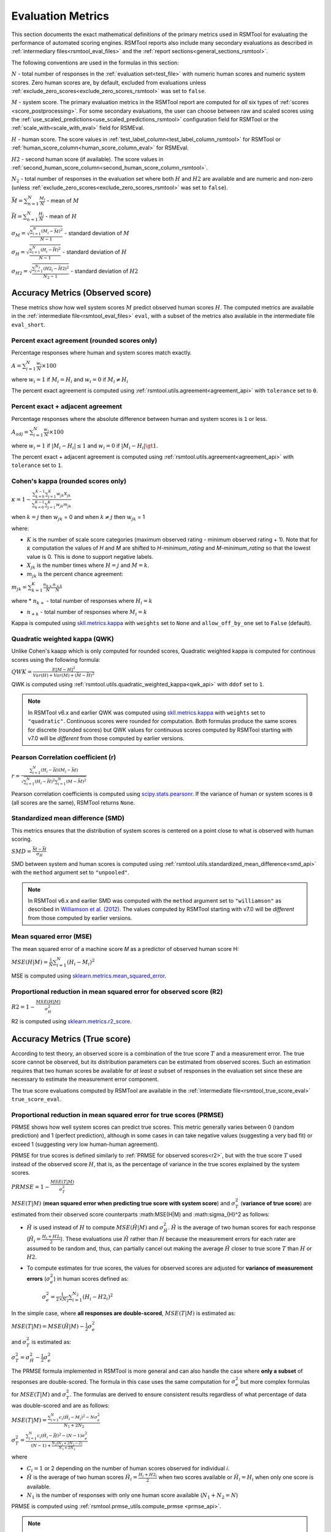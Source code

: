 .. _evaluation:

Evaluation Metrics
""""""""""""""""""

This section documents the exact mathematical definitions of the primary metrics used in RSMTool for evaluating the performance of automated scoring engines. RSMTool reports also include many secondary evaluations as described in :ref:`intermediary files<rsmtool_eval_files>` and the :ref:`report sections<general_sections_rsmtool>`.
 
The following conventions are used in the formulas in this section:

:math:`N` - total number of responses in the :ref:`evaluation set<test_file>` with numeric human scores and numeric system scores. Zero human scores are, by default, excluded from evaluations unless :ref:`exclude_zero_scores<exclude_zero_scores_rsmtool>` was set to ``false``.

:math:`M` - system score. The primary evaluation metrics in the RSMTool report are computed for *all* six types of :ref:`scores <score_postprocessing>`. For some secondary evaluations, the user can choose between raw and scaled scores using the :ref:`use_scaled_predictions<use_scaled_predictions_rsmtool>` configuration field for RSMTool or the :ref:`scale_with<scale_with_eval>` field for RSMEval.

:math:`H` - human score. The score values in :ref:`test_label_column<test_label_column_rsmtool>` for RSMTool or :ref:`human_score_column<human_score_column_eval>` for RSMEval.

.. _h2:

:math:`H2` - second human score (if available). The score values in :ref:`second_human_score_column<second_human_score_column_rsmtool>`.

:math:`N_2` - total number of responses in the evaluation set where both :math:`H` and :math:`H2` are available and are numeric and non-zero (unless :ref:`exclude_zero_scores<exclude_zero_scores_rsmtool>` was set to ``false``).

:math:`\bar{M} = \sum_{n=1}^{N}{\frac{M_i}{N}}` - mean of :math:`M`

:math:`\bar{H} = \sum_{n=1}^{N}{\frac{H_i}{N}}` - mean of :math:`H`

:math:`\sigma_M = \sqrt{\frac{\sum_{i=1}^{N}{(M_i-\bar{M})^2}}{N-1}}` - standard deviation of :math:`M`

:math:`\sigma_H = \sqrt{\frac{\sum_{i=1}^{N}{(H_i-\bar{H})^2}}{N-1}}` - standard deviation of :math:`H`

:math:`\sigma_{H2} = \sqrt{\frac{\sum_{i=1}^{N_2}{(H2_i-\bar{H2})^2}}{N_2-1}}` - standard deviation of :math:`H2`


.. _observed_score_evaluation:

Accuracy Metrics (Observed score)
~~~~~~~~~~~~~~~~~~~~~~~~~~~~~~~~~

These metrics show how well system scores :math:`M` predict observed human scores :math:`H`. The computed metrics are available in the :ref:`intermediate file<rsmtool_eval_files>` ``eval``, with a subset of the metrics also available in the intermediate file ``eval_short``. 

.. _exact_agreement:

Percent exact agreement (rounded scores only)
+++++++++++++++++++++++++++++++++++++++++++++

Percentage responses where human and system scores match exactly. 

:math:`A = \sum_{i=1}^{N}\frac{w_i}{N} \times 100`

where :math:`w_i=1` if :math:`M_i = H_i` and :math:`w_i=0` if  :math:`M_i \neq H_i`

The percent exact agreement is computed using :ref:`rsmtool.utils.agreement<agreement_api>` with ``tolerance`` set to ``0``.


.. _adjacent_agreement:

Percent exact + adjacent agreement
++++++++++++++++++++++++++++++++++

Percentage responses where the absolute difference between human and system scores is ``1`` or less.

:math:`A_{adj} = \sum_{i=1}^{N}\frac{w_i}{N} \times 100`

where :math:`w_i=1` if :math:`|M_i-H_i| \leq 1` and :math:`w_i=0` if  :math:`|M_i-H_i| \gt 1`.

The percent exact + adjacent agreement is computed using :ref:`rsmtool.utils.agreement<agreement_api>` with ``tolerance`` set to ``1``.


.. _kappa: 

Cohen's kappa (rounded scores only)
+++++++++++++++++++++++++++++++++++

:math:`\kappa=1-\frac{\sum_{k=0}^{K-1}{}\sum_{j=1}^{K}{w_{jk}X_{jk}}}{\sum_{k=0}^{K-1}{}\sum_{j=1}^{K}{w_{jk}m_{jk}}}`

when :math:`k=j` then :math:`w_{jk}` = 0 and
when :math:`k \neq j` then :math:`w_{jk}` = 1

where:

- :math:`K` is the number of scale score categories (maximum observed rating - minimum observed rating + 1). Note that for :math:`\kappa` computation the values of `H` and `M` are shifted to `H-minimum_rating` and `M-minimum_rating` so that the lowest value is 0. This is done to support negative labels.

- :math:`X_{jk}` is the number times where :math:`H=j` and :math:`M=k`. 

-  :math:`m_{jk}` is the percent chance agreement:

:math:`m_{jk} = \sum_{k=1}^{K}{\frac{n_{k+}}{N}\frac{n_{+k}}{N}}`

where 
* :math:`n_{k+}` - total number of responses where :math:`H_i=k` 

* :math:`n_{+k}` - total number of responses where :math:`M_i=k` 

Kappa is computed using `skll.metrics.kappa <https://skll.readthedocs.io/en/latest/api/skll.html#from-metrics-module>`_ with ``weights`` set to ``None`` and ``allow_off_by_one`` set to ``False`` (default).


.. _qwk:

Quadratic weighted kappa (QWK)
++++++++++++++++++++++++++++++


Unlike Cohen's kaapp which is only computed for rounded scores, Quadratic weighted kappa is computed for continous scores using the following formula: 


:math:`QWK=\frac{E[M-H]^2}{Var(H)+Var(M)+(\bar{M}-\bar{H})^2}`

QWK is computed using :ref:`rsmtool.utils.quadratic_weighted_kappa<qwk_api>` with ``ddof`` set to ``1``.

.. note::

	In RSMTool v6.x and earlier QWK was computed using `skll.metrics.kappa <https://skll.readthedocs.io/en/latest/api/skll.html#from-metrics-module>`_ with ``weights`` set to ``"quadratic"``. Continuous scores were rounded for computation. Both formulas produce the same scores for discrete (rounded scores) but QWK values for continuous scores computed by RSMTool starting with v7.0 will be *different* from those computed by earlier versions.


.. _r: 

Pearson Correlation coefficient (r)
++++++++++++++++++++++++++++++++++++

:math:`r=\frac{\sum_{i=1}^{N}{(H_i-\bar{H})(M_i-\bar{M})}}{\sqrt{\sum_{i=1}^{N}{(H_i-\bar{H})^2} \sum_{i=1}^{N}{(M-\bar{M})^2}}}`

Pearson correlation coefficients is computed using `scipy.stats.pearsonr <https://docs.scipy.org/doc/scipy/reference/generated/scipy.stats.pearsonr.html>`_. If the variance of human or system scores is ``0`` (all scores are the same), RSMTool returns ``None``.


.. _smd:

Standardized mean difference (SMD)
++++++++++++++++++++++++++++++++++

This metrics ensures that the distribution of system scores is centered on a point close to what is observed with human scoring.

:math:`SMD = \frac{\bar{M}-\bar{H}}{\sigma_H}`

SMD between system and human scores is computed using :ref:`rsmtool.utils.standardized_mean_difference<smd_api>` with the ``method`` argument set to ``"unpooled"``.

.. note::

	In RSMTool v6.x and earlier SMD was computed with the ``method`` argument set to ``"williamson"`` as described in `Williamson et al. (2012) <https://onlinelibrary.wiley.com/doi/full/10.1111/j.1745-3992.2011.00223.x>`_.  The values computed by RSMTool starting with v7.0 will be *different* from those computed by earlier versions.


.. _mse:

Mean squared error (MSE)
++++++++++++++++++++++++

The mean squared error of a machine score 𝑀 as a predictor of observed human score H:

:math:`MSE(H|M) = \frac{1}{N}\sum_{i=1}^{N}{(H_{i}-M_{i})^2}`

MSE is computed using `sklearn.metrics.mean_squared_error <https://scikit-learn.org/stable/modules/generated/sklearn.metrics.mean_squared_error.html>`_.

.. _r2:

Proportional reduction in mean squared error for observed score (R2)
++++++++++++++++++++++++++++++++++++++++++++++++++++++++++++++++++++

:math:`R2=1-\frac{MSE(H|M)}{\sigma_H^2}`

R2 is computed using `sklearn.metrics.r2_score <https://scikit-learn.org/stable/modules/generated/sklearn.metrics.r2_score.html>`_.

.. _true_score_evaluation:

Accuracy Metrics (True score)
~~~~~~~~~~~~~~~~~~~~~~~~~~~~~

According to test theory, an observed score is a combination of the true score :math:`T` and a measurement error. The true score cannot be observed, but its distribution parameters can be estimated from observed scores. Such an estimation requires that two human scores be available for *at least a* subset of responses in the evaluation set since these are necessary to estimate the measurement error component.

The true score evaluations computed by RSMTool are available in the :ref:`intermediate file<rsmtool_true_score_eval>` ``true_score_eval``. 

Proportional reduction in mean squared error for true scores (PRMSE)
++++++++++++++++++++++++++++++++++++++++++++++++++++++++++++++++++++

PRMSE shows how well system scores can predict true scores. This metric generally varies between 0 (random prediction) and 1 (perfect prediction), although in some cases in can take negative values (suggesting a very bad fit) or exceed 1 (suggesting very low human-human agreement). 

PRMSE for true scores is defined similarly to :ref:`PRMSE for observed scores<r2>`, but with the true score :math:`T` used instead of the observed score :math:`H`, that is, as the percentage of variance in the true scores explained by the system scores. 

:math:`PRMSE=1-\frac{MSE(T|M)}{\sigma_T^2}`

:math:`MSE(T|M)` (**mean squared error when predicting true score with system score**) and :math:`\sigma_T^2` (**variance of true score**) are estimated from their observed score counterparts :math:MSE(H|M) and :math:\sigma_{H}^2 as follows:

- :math:`\hat{H}` is used instead of :math:`H` to compute :math:`MSE(\hat{H}|M)` and :math:`\sigma_{\hat{H}}^2`. :math:`\hat{H}` is the average of two human scores for each response (:math:`\hat{H_i} = \frac{{H_i}+{H2_i}}{2}`). These evaluations use :math:`\hat{H}` rather than :math:`H` because the measurement errors for each rater are assumed to be random and, thus, can partially cancel out making the average :math:`\hat{H}` closer to true score :math:`T` than :math:`H` or :math:`H2`. 

- To compute estimates for true scores, the values for observed scores are adjusted for **variance of measurement errors** (:math:`\sigma_{e}^2`) in human scores defined as:

        :math:`\sigma_{e}^2 = \frac{1}{2 \times N_2}\sum_{i=1}^{N_2}{(H_{i} - H2_{i})^2}`

In the simple case, where **all responses are double-scored**, :math:`MSE(T|M)` is estimated as:

:math:`MSE(T|M) = MSE(\hat{H}|M)-\frac{1}{2}\sigma_{e}^2`

and :math:`\sigma_T^2` is estimated as: 

:math:`\sigma_T^2 = \sigma_{\hat{H}}^2 - \frac{1}{2}\sigma_{e}^2`

The PRMSE formula implemented in RSMTool is more general and can also handle the case where **only a subset** of responses are double-scored. The formula in this case uses the same computation for :math:`\sigma_{e}^2` but more complex formulas for :math:`MSE(T|M)` and :math:`\sigma_T^2`. The formulas are derived to ensure consistent results regardless of what percentage of data was double-scored and are as follows:


:math:`MSE(T|M) = \frac{\sum_{i=1}^{N}{c_i(\hat{H_i} - M_i)^2} - N\sigma_{e}^2}{N_1+2N_2}`

:math:`\sigma_T^2=\frac{\sum_{i=1}^{N}{c_i(\hat{H}_i - \bar{\hat{H}})^2}-(N-1)\sigma_{e}^2}{(N-1) + \frac{N_2(N_1+2N_2-2)}{N_1+2N_2}}`

where 

* :math:`C_i=1` or 2 depending on the number of human scores observed for individual 𝑖.

* :math:`\hat{H}` is the average of two human scores :math:`\hat{H_i} = \frac{{H_i}+{H2_i}}{2}` when two scores available or :math:`\hat{H_i} = H_i` when only one score is available. 

* :math:`N_1` is the number of responses with only one human score available (:math:`N_1+N_2=N`)

PRMSE is computed using :ref:`rsmtool.prmse_utils.compute_prmse <prmse_api>`.

.. note::

	The formula assigns higher weight to discrepancies between system scores and human score when human score is the average of two human scores than when the human score is based on a single score.


Fairness
~~~~~~~~

Fairness of automated scores is an important component of RSMTool evaluations (see `Madnani et al, 2017 <https://www.aclweb.org/anthology/papers/W/W17/W17-1605/>`_).

When defining an experiment, the RSMTool user has the option of specifying which subgroups should be considered for such evaluations using :ref:`subgroups<subgroups_rsmtool>` field. These subgroups are then used in all fairness evaluations. 

All fairness evaluations are conducted on the evaluation set. The metrics are only computed for either `raw_trim` or `scale_trim` scores (see :ref:`score postprocessing<score_postprocessing>` for further details) depending on the value of :ref:`use_scaled_predictions<use_scaled_predictions_rsmtool>` in RSMTool or the value of :ref:`scale_with<scale_with_eval>` in RSMEval. 

.. _dsm:

Differences between standardized means for subgroups (DSM)
++++++++++++++++++++++++++++++++++++++++++++++++++++++++++

This is a standard evaluation used for evaluating subgroup differences. The metrics are available in the :ref:`intermediate files<rsmtool_eval_files>` ``eval_by_<SUBGROUP>``.

DSM is computed as follows:

1. For each group, get the *z*-score for each response :math:i, using the :math:`\bar{H}`, :math:`\bar{M}`, :math:`\sigma_H`, and :math:`\sigma_S` for system and human scores for the whole evaluation set:

        :math:`z_{H_{i}} = \frac{H_i - \bar{H}}{\sigma_H}`

        :math:`z_{M_{i}} = \frac{M_i - \bar{M}}{\sigma_M}`


2. For each response :math:i, calculate the difference between machine and human scores: :math:`z_{M_{i}} - z_{H_{i}}`

3. Calculate the mean of the difference :math:`z_{M_{i}} - z_{H_{i}}` by subgroup of interest. 

DSM is computed using :ref:`rsmtool.utils.difference_of_standardized_means<dsm_api>` with:

 ``population_y_true_observe_mn`` = :math:`\bar{H}` for the whole evaluation set

 ``population_y_pred_mn`` = :math:`\bar{M}` for the whole evaluation set

 ``population_y_true_observed_sd`` = :math:`\sigma_H` for the whole evaluation set

 ``population_y_pred_sd`` = :math:`\sigma_M` for the whole evaluation set

 .. note::

	In RSMTool v6.x and earlier, subgroup differences were computed using :ref:`standardized mean difference <SMD>` with the ``method`` argument set to ``"williamson"``. Since the differences computed in this manner were very sensitive to score distributions, RSMTool no longer uses this function to compute subgroup differences starting with v7.0.


.. _fairness_extra: 

Additional fairness evaluations
+++++++++++++++++++++++++++++++

Starting with v7.0, RSMTool includes additional fairness analyses suggested in `Loukina, Madnani, & Zechner, 2019 <https://aclweb.org/anthology/papers/W/W19/W19-4401/>`_. The computed metrics from these analyses are available in :ref:`intermediate files<rsmtool_fairness_eval>` ``fairness_metrics_by_<SUBGROUP>``.

These include: 

- Overall score accuracy: percentage of variance in squared error :math:`(M-H)^2` explained by subgroup membership

- Overall score difference: percentage of variance in absolute error :math:`(M-H)` explained by subgroup membership

- Conditional score difference: percentage of variance in absolute error :math:`(M-H)` explained by subgroup membership when controlling for human score

Please refer to the paper for full descriptions of these metrics. 

The fairness metrics are computed using :ref:`rsmtool.fairness_utils.get_fairness_analyses<fairness_api>`.

.. _consistency_metrics:

Human-human agreement
~~~~~~~~~~~~~~~~~~~~~~

If scores from a second human (:ref:`H2<h2>`) are available, RSMTool computes the following additional metrics for human-human agreement using only the :math:`N_2` responses, including only responses that contain numeric values for both the :math:`H` and :math:`H2` columns.

The computed metrics are available in the :ref:`intermediate file<rsmtool_consistency_files>` ``consistency``.

Percent exact agreement
+++++++++++++++++++++++

Same as :ref:`percent exact agreement for observed scores<exact_agreement>` but substituting :math:`H2` for :math:`M`.

Percent exact + ajdacent agreement
++++++++++++++++++++++++++++++++++

Same as :ref:`percent adjacent agreement for observed scores<exact_agreement>` but substituting :math:`H2` for :math:`M` and :math:`N_2` for :math:`N`.


Cohen's kappa
+++++++++++++

Same as :ref:`Cohen's kappa for observed scores<kappa>` but substituting :math:`H2` for :math:`M` and :math:`N_2` for :math:`N`.


Quadratic weighted kappa (QWK)
++++++++++++++++++++++++++++++

Same as :ref:`QWK for observed scores<qwk>` but substituting :math:`H2` for :math:`M` and :math:`N_2` for :math:`N`.


Pearson Correlation coefficient (r)
++++++++++++++++++++++++++++++++++++

Same as :ref:`r for observed scores<r>` but substituting :math:`H2` for :math:`M` and :math:`N_2` for :math:`N`.


Standardized mean difference (SMD)
++++++++++++++++++++++++++++++++++

:math:`SMD = \frac{\bar{H2}-\bar{H1}}{ \sqrt{\frac{\sigma_{H}^2 + \sigma_{H2}^2}{2}}}`

Unlike :ref:`SMD for human-system scores<smd>`, the denominator in this case is the "pooled" standard deviation of :math:`H1` and :math:`H2`.


Therefore, SMD between two human scores is computed using :ref:`rsmtool.utils.standardized_mean_difference<smd_api>` with the ``method`` argument set to ``"pooled"``.

.. note::

	In RSMTool v6.x and earlier, SMD was computed with the ``method`` argument set to ``"williamson"`` as described in `Williamson et al. (2012) <https://onlinelibrary.wiley.com/doi/full/10.1111/j.1745-3992.2011.00223.x>`_.  Starting with v7.0, the values computed by RSMTool will be *different* from those computed by earlier versions.



